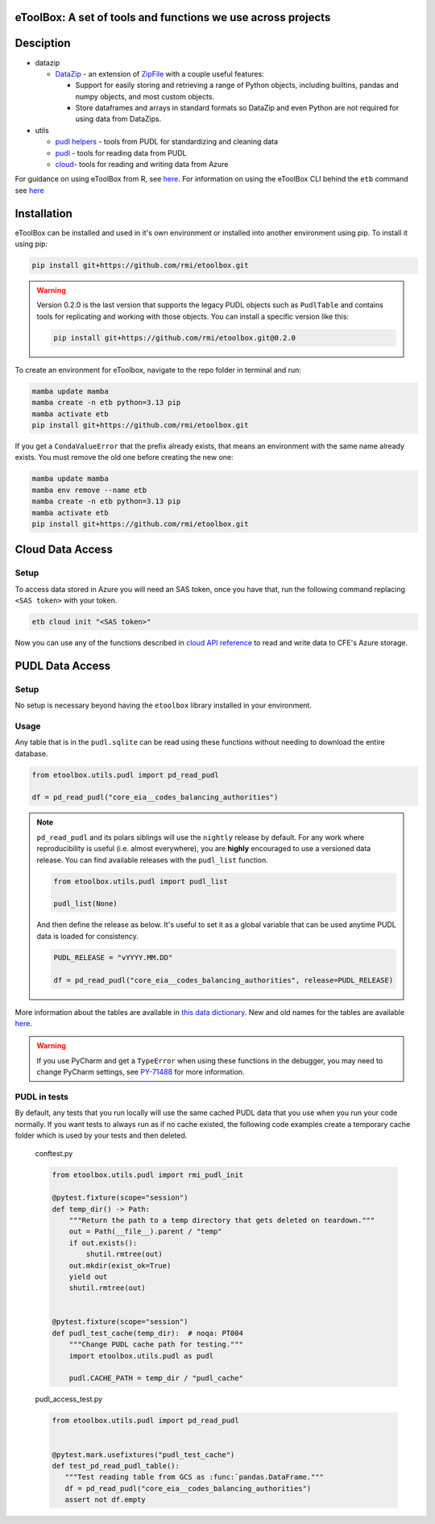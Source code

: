 eToolBox: A set of tools and functions we use across projects
=======================================================================================

.. readme-intro

.. image:: https://github.com/rmi/etoolbox/workflows/tox-pytest/badge.svg
   :target: https://github.com/rmi/etoolbox/actions?query=workflow%3Atox-pytest
   :alt: Tox-PyTest Status

.. image:: https://github.com/rmi/etoolbox/workflows/docs/badge.svg
   :target: https://rmi.github.io/etoolbox/
   :alt: GitHub Pages Status

.. image:: https://coveralls.io/repos/github/RMI/etoolbox/badge.svg?branch=main
   :target: https://coveralls.io/github/RMI/etoolbox?branch=main

.. image:: https://img.shields.io/badge/code%20style-black-000000.svg
   :target: https://github.com/psf/black>
   :alt: Any color you want, so long as it's black.

.. image:: https://img.shields.io/endpoint?url=https://raw.githubusercontent.com/charliermarsh/ruff/main/assets/badge/v2.json
    :target: https://github.com/astral-sh/ruff
    :alt: Ruff

Desciption
=======================================================================================

*  datazip

   *  `DataZip <https://rmi.github.io/etoolbox/autoapi/etoolbox/datazip/core/index.html#etoolbox.datazip.core.DataZip>`_
      - an extension of
      `ZipFile <https://docs.python.org/3/library/zipfile.html#zipfile-objects>`_ with
      a couple useful features:

      *  Support for easily storing and retrieving a range of Python objects, including
         builtins, pandas and numpy objects, and most custom objects.
      *  Store dataframes and arrays in standard formats so DataZip and even Python are
         not required for using data from DataZips.

*  utils

   * `pudl helpers <https://rmi.github.io/etoolbox/autoapi/etoolbox/utils/pudl_helpers/index.html>`__ - tools from PUDL for standardizing and cleaning data
   * `pudl <https://rmi.github.io/etoolbox/autoapi/etoolbox/utils/pudl/index.html>`__ - tools for reading data from PUDL
   * `cloud <https://rmi.github.io/etoolbox/autoapi/etoolbox/utils/cloud/index.html>`__- tools for reading and writing data from Azure

For guidance on using eToolBox from R, see `here <https://rmi.github.io/etoolbox/etb_and_r.html>`__.
For information on using the eToolBox CLI behind the ``etb`` command see `here <https://rmi.github.io/etoolbox/cli.html>`__

Installation
=======================================================================================

eToolBox can be installed and used in it's own environment or installed into another
environment using pip. To install it using pip:

.. code-block:: bash

   pip install git+https://github.com/rmi/etoolbox.git

.. warning::

   Version 0.2.0 is the last version that supports the legacy PUDL objects such as
   ``PudlTable`` and contains tools for replicating and working with those objects. You
   can install a specific version like this:

   .. code-block:: bash

      pip install git+https://github.com/rmi/etoolbox.git@0.2.0


To create an environment for eToolbox, navigate to the repo folder in terminal and run:

.. code-block:: bash

   mamba update mamba
   mamba create -n etb python=3.13 pip
   mamba activate etb
   pip install git+https://github.com/rmi/etoolbox.git


If you get a ``CondaValueError`` that the prefix already exists, that means an
environment with the same name already exists. You must remove the old one before
creating the new one:

.. code-block:: bash

   mamba update mamba
   mamba env remove --name etb
   mamba create -n etb python=3.13 pip
   mamba activate etb
   pip install git+https://github.com/rmi/etoolbox.git

Cloud Data Access
=======================================================================================
Setup
---------------------------------------------------------------------------------------
To access data stored in Azure you will need an SAS token, once you have that, run the
following command replacing ``<SAS token>`` with your token.

.. code-block:: bash

    etb cloud init "<SAS token>"

Now you can use any of the functions described in
`cloud API reference <https://rmi.github.io/etoolbox/autoapi/etoolbox/utils/cloud/index.html>`__
to read and write data to CFE's Azure storage.

PUDL Data Access
=======================================================================================
Setup
---------------------------------------------------------------------------------------
No setup is necessary beyond having the ``etoolbox`` library installed in your
environment.

Usage
---------------------------------------------------------------------------------------
Any table that is in the ``pudl.sqlite`` can be read using these functions without
needing to download the entire database.

.. code-block:: python

   from etoolbox.utils.pudl import pd_read_pudl

   df = pd_read_pudl("core_eia__codes_balancing_authorities")


.. note::

   ``pd_read_pudl`` and its polars siblings will use the ``nightly`` release by default.
   For any work where reproducibility is useful (i.e. almost everywhere), you are
   **highly** encouraged to use a versioned data release. You can find available releases
   with the ``pudl_list`` function.

   .. code-block:: python

      from etoolbox.utils.pudl import pudl_list

      pudl_list(None)

   And then define the release as below. It's useful to set it as a global variable that
   can be used anytime PUDL data is loaded for consistency.

   .. code-block:: python

      PUDL_RELEASE = "vYYYY.MM.DD"

      df = pd_read_pudl("core_eia__codes_balancing_authorities", release=PUDL_RELEASE)


More information about the tables are available in
`this data dictionary <https://catalystcoop-pudl.readthedocs.io/en/nightly/data_dictionaries/pudl_db.html#pudl-data-dictionary>`_.
New and old names for the tables are available
`here <https://docs.google.com/spreadsheets/d/1RBuKl_xKzRSLgRM7GIZbc5zUYieWFE20cXumWuv5njo/edit#gid=1126117325>`_.

.. warning::

   If you use PyCharm and get a ``TypeError`` when using these functions in the
   debugger, you may need to change PyCharm settings, see
   `PY-71488 <https://youtrack.jetbrains.com/issue/PY-71488>`_ for more information.


PUDL in tests
---------------------------------------------------------------------------------------
By default, any tests that you run locally will use the same cached PUDL data that you
use when you run your code normally. If you want tests to always run as if no cache
existed, the following code examples create a temporary cache folder which is used by
your tests and then deleted.

   conftest.py

   .. code-block:: python

      from etoolbox.utils.pudl import rmi_pudl_init

      @pytest.fixture(scope="session")
      def temp_dir() -> Path:
          """Return the path to a temp directory that gets deleted on teardown."""
          out = Path(__file__).parent / "temp"
          if out.exists():
              shutil.rmtree(out)
          out.mkdir(exist_ok=True)
          yield out
          shutil.rmtree(out)


      @pytest.fixture(scope="session")
      def pudl_test_cache(temp_dir):  # noqa: PT004
          """Change PUDL cache path for testing."""
          import etoolbox.utils.pudl as pudl

          pudl.CACHE_PATH = temp_dir / "pudl_cache"


   pudl_access_test.py

   .. code-block:: python

      from etoolbox.utils.pudl import pd_read_pudl


      @pytest.mark.usefixtures("pudl_test_cache")
      def test_pd_read_pudl_table():
         """Test reading table from GCS as :func:`pandas.DataFrame."""
         df = pd_read_pudl("core_eia__codes_balancing_authorities")
         assert not df.empty
